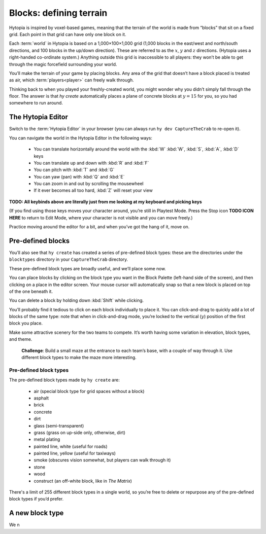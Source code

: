Blocks: defining terrain
========================

Hytopia is inspired by voxel-based games, meaning that the terrain of the world
is made from “blocks” that sit on a fixed grid. Each point in that grid can
have only one block on it.

Each :term:`world` in Hytopia is based on a 1,000×100×1,000 grid (1,000 blocks in the
east/west and north/south directions, and 100 blocks in the up/down direction).
These are referred to as the :math:`x`, :math:`y` and :math:`z` directions.
(Hytopia uses a right-handed co-ordinate system.) Anything outside this grid is
inaccessible to all players: they won’t be able
to get through the magic forcefield surrounding your world.

You’ll make the terrain of your game by placing blocks. Any area of the grid
that doesn’t have a block placed is treated as air, which
:term:`players<player>` can freely walk through.

Thinking back to when you played your freshly-created world, you might wonder
why you didn’t simply fall through the floor. The answer is that `hy create`
automatically places a plane of concrete blocks at :math:`y = 15` for you, so
you had somewhere to run around.

The Hytopia Editor
------------------

Switch to the :term:`Hytopia Editor` in your browser (you can always run ``hy
dev CaptureTheCrab`` to re-open it).

You can navigate the world in the Hytopia Editor in the following ways:

 * You can translate horizontally around the world with the :kbd:`W` :kbd:`W`,
   :kbd:`S`, :kbd:`A`, :kbd:`D` keys
 * You can translate up and down with :kbd:`R` and :kbd:`F`
 * You can pitch with :kbd:`T` and :kbd:`G`
 * You can yaw (pan) with :kbd:`Q` and :kbd:`E`
 * You can zoom in and out by scrolling the mousewheel
 * If it ever becomes all too hard, :kbd:`Z` will reset your view

**TODO: All keybinds above are literally just from me looking at my keyboard
and picking keys**

(If you find using those keys moves your character around, you’re still in
Playtest Mode. Press the Stop icon **TODO ICON HERE** to return to Edit Mode,
where your character is not visible and you can move freely.)

Practice moving around the editor for a bit, and when you’ve got the hang of
it, move on.

Pre-defined blocks
------------------

You’ll also see that ``hy create`` has created a series of pre-defined block
types: these are the directories under the ``blocktypes`` directory in your
``CaptureTheCrab`` directory.

These pre-defined block types are broadly useful, and we’ll place some now.

You can place blocks by clicking on the block type you want in the Block
Palette (left-hand side of the screen), and then clicking on a place in the
editor screen. Your mouse cursor will automatically snap so that a new block is
placed on top of the one beneath it.

You can delete a block by holding down :kbd:`Shift` while clicking.

You’ll probably find it tedious to click on each block individually to place
it.  You can click-and-drag to quickly add a lot of blocks of the same type:
note that when in click-and-drag mode, you’re locked to the vertical
(:math:`y`) position of the first block you place.

Make some attractive scenery for the two teams to compete. It’s worth having
some variation in elevation, block types, and theme.

 .. topic:: Challenge

 **Challenge**: Build a small maze at the entrance to each team’s base, with a
 couple of way through it. Use different block types to make the maze more
 interesting.

Pre-defined block types
.......................

The pre-defined block types made by ``hy create`` are:

 * air (special block type for grid spaces without a block)
 * asphalt
 * brick
 * concrete
 * dirt
 * glass (semi-transparent)
 * grass (grass on up-side only, otherwise, dirt)
 * metal plating
 * painted line, white (useful for roads)
 * painted line, yellow (useful for taxiways)
 * smoke (obscures vision somewhat, but players can walk through it)
 * stone
 * wood
 * construct (an off-white block, like in *The Matrix*)

There's a limit of 255 different block types in a single world, so you’re free
to delete or repurpose any of the pre-defined block types if you’d prefer.

A new block type
----------------

We n

